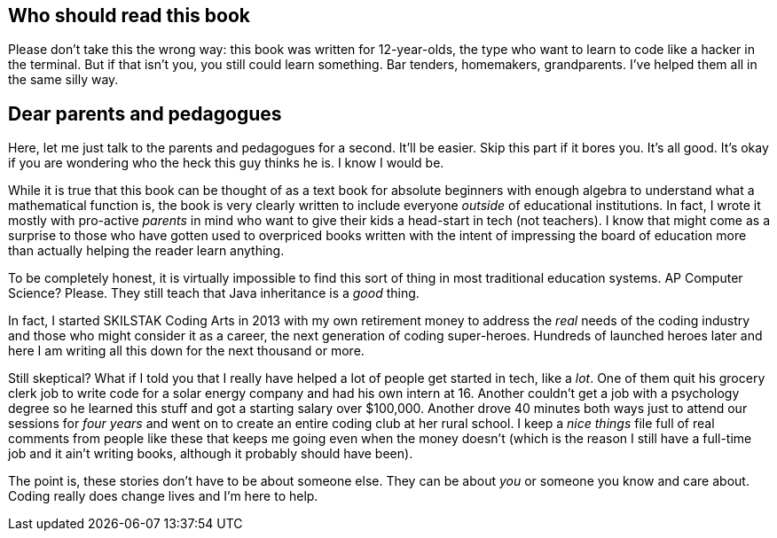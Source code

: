 == Who should read this book

Please don't take this the wrong way: this book was written for 12-year-olds, the type who want to learn to code like a hacker in the terminal. But if that isn't you, you still could learn something. Bar tenders, homemakers,  grandparents. I've helped them all in the same silly way.

== Dear parents and pedagogues

Here, let me just talk to the parents and pedagogues for a second. It'll be easier. Skip this part if it bores you. It's all good. It's okay if you are wondering who the heck this guy thinks he is. I know I would be.

While it is true that this book can be thought of as a text book for absolute beginners with enough algebra to understand what a mathematical function is, the book is very clearly written to include everyone _outside_ of educational institutions. In fact, I wrote it mostly with pro-active _parents_ in mind who want to give their kids a head-start in tech (not teachers). I know that might come as a surprise to those who have gotten used to overpriced books written with the intent of impressing the board of education more than actually helping the reader learn anything.

To be completely honest, it is virtually impossible to find this sort of thing in most traditional education systems. AP Computer Science? Please. They still teach that Java inheritance is a _good_ thing.

In fact, I started SKILSTAK Coding Arts in 2013 with my own retirement money to address the _real_ needs of the coding industry and those who might consider it as a career, the next generation of coding super-heroes. Hundreds of launched heroes later and here I am writing all this down for the next thousand or more.

Still skeptical? What if I told you that I really have helped a lot of people get started in tech, like a _lot_. One of them quit his grocery clerk job to write code for a solar energy company and had his own intern at 16. Another couldn't get a job with a psychology degree so he learned this stuff and got a starting salary over $100,000. Another drove 40 minutes both ways just to attend our sessions for _four years_ and went on to create an entire coding club at her rural school. I keep a _nice things_ file full of real comments from people like these that keeps me going even when the money doesn't (which is the reason I still have a full-time job and it ain't writing books, although it probably should have been).

The point is, these stories don't have to be about someone else. They can be about _you_ or someone you know and care about. Coding really does change lives and I'm here to help.

